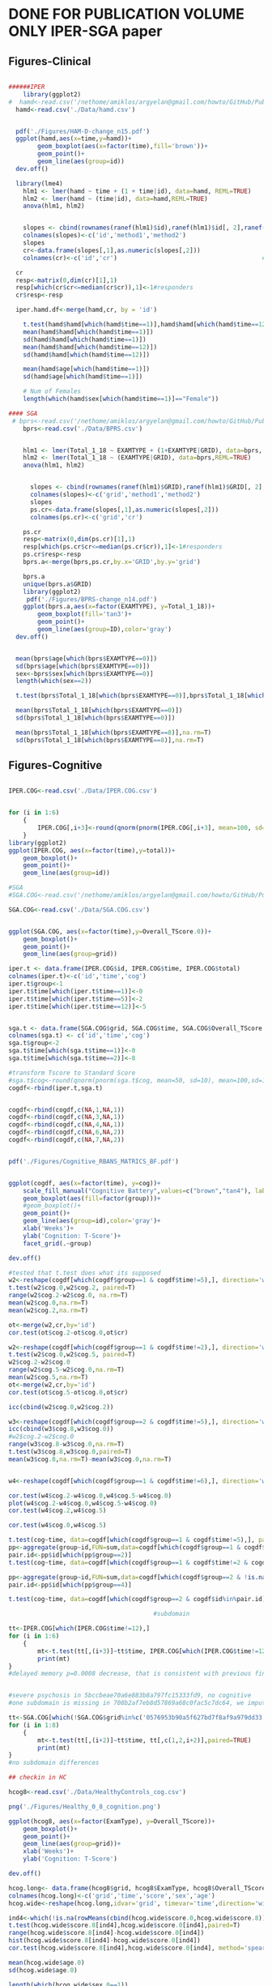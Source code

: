 * DONE FOR PUBLICATION VOLUME ONLY IPER-SGA paper
** Figures-Clinical

#+BEGIN_SRC R

  ######IPER
      library(ggplot2)
  #  hamd<-read.csv('/nethome/amiklos/argyelan@gmail.com/howto/GitHub/Publications/VOLUMEvsCognition/Data/hamd.csv')
    hamd<-read.csv('./Data/hamd.csv')
    

    pdf('./Figures/HAM-D-change_n15.pdf')
    ggplot(hamd,aes(x=time,y=hamd))+
          geom_boxplot(aes(x=factor(time),fill='brown'))+
          geom_point()+
          geom_line(aes(group=id))
    dev.off()

    library(lme4)
      hlm1 <- lmer(hamd ~ time + (1 + time|id), data=hamd, REML=TRUE)
      hlm2 <- lmer(hamd ~ (time|id), data=hamd,REML=TRUE)
      anova(hlm1, hlm2)

      
      slopes <- cbind(rownames(ranef(hlm1)$id),ranef(hlm1)$id[, 2],ranef(hlm2)$id[, 2])
      colnames(slopes)<-c('id','method1','method2')
      slopes
      cr<-data.frame(slopes[,1],as.numeric(slopes[,2]))
      colnames(cr)<-c('id','cr')                                        # Extract random slopes

    cr
    resp<-matrix(0,dim(cr)[1],1)
    resp[which(cr$cr<=median(cr$cr)),1]<-1#responders
    cr$resp<-resp

    iper.hamd.df<-merge(hamd,cr, by = 'id')
    
      t.test(hamd$hamd[which(hamd$time==1)],hamd$hamd[which(hamd$time==12)])
      mean(hamd$hamd[which(hamd$time==1)])
      sd(hamd$hamd[which(hamd$time==1)])
      mean(hamd$hamd[which(hamd$time==12)])
      sd(hamd$hamd[which(hamd$time==12)])

      mean(hamd$age[which(hamd$time==1)])
      sd(hamd$age[which(hamd$time==1)])

      # Num of Females
      length(which(hamd$sex[which(hamd$time==1)]=="Female"))

  #### SGA
   # bprs<-read.csv('/nethome/amiklos/argyelan@gmail.com/howto/GitHub/Publications/VOLUMEvsCognition/Data/bprs.csv')
      bprs<-read.csv('./Data/BPRS.csv')

      
      hlm1 <- lmer(Total_1_18 ~ EXAMTYPE + (1+EXAMTYPE|GRID), data=bprs, REML=TRUE)
      hlm2 <- lmer(Total_1_18 ~ (EXAMTYPE|GRID), data=bprs,REML=TRUE)
      anova(hlm1, hlm2)

        
        slopes <- cbind(rownames(ranef(hlm1)$GRID),ranef(hlm1)$GRID[, 2],ranef(hlm2)$GRID[, 2])
        colnames(slopes)<-c('grid','method1','method2')
        slopes
        ps.cr<-data.frame(slopes[,1],as.numeric(slopes[,2]))
        colnames(ps.cr)<-c('grid','cr')                                        # Extract random slopes

      ps.cr
      resp<-matrix(0,dim(ps.cr)[1],1)
      resp[which(ps.cr$cr<=median(ps.cr$cr)),1]<-1#responders
      ps.cr$resp<-resp
      bprs.a<-merge(bprs,ps.cr,by.x='GRID',by.y='grid')

      bprs.a 
      unique(bprs.a$GRID)
      library(ggplot2)
       pdf('./Figures/BPRS-change_n14.pdf')
      ggplot(bprs.a,aes(x=factor(EXAMTYPE), y=Total_1_18))+
          geom_boxplot(fill='tan3')+
          geom_point()+
          geom_line(aes(group=ID),color='gray')
    dev.off()

    
    mean(bprs$age[which(bprs$EXAMTYPE==0)])
    sd(bprs$age[which(bprs$EXAMTYPE==0)])
    sex<-bprs$sex[which(bprs$EXAMTYPE==0)]
    length(which(sex==2))

    t.test(bprs$Total_1_18[which(bprs$EXAMTYPE==0)],bprs$Total_1_18[which(bprs$EXAMTYPE==8)])

    mean(bprs$Total_1_18[which(bprs$EXAMTYPE==0)])
    sd(bprs$Total_1_18[which(bprs$EXAMTYPE==0)])

    mean(bprs$Total_1_18[which(bprs$EXAMTYPE==8)],na.rm=T)
    sd(bprs$Total_1_18[which(bprs$EXAMTYPE==8)],na.rm=T)
#+END_SRC
** Figures-Cognitive
#+BEGIN_SRC R

  IPER.COG<-read.csv('./Data/IPER.COG.csv')


  for (i in 1:6)
      {
          IPER.COG[,i+3]<-round(qnorm(pnorm(IPER.COG[,i+3], mean=100, sd=15), mean=50,sd=10))
      }
  library(ggplot2)
  ggplot(IPER.COG, aes(x=factor(time),y=total))+
      geom_boxplot()+
      geom_point()+
      geom_line(aes(group=id))

  #SGA
  #SGA.COG<-read.csv('/nethome/amiklos/argyelan@gmail.com/howto/GitHub/Publications/VOLUMEvsCognition/Data/SGA.COG.csv')

  SGA.COG<-read.csv('./Data/SGA.COG.csv')


  ggplot(SGA.COG, aes(x=factor(time),y=Overall_TScore.0))+
      geom_boxplot()+
      geom_point()+
      geom_line(aes(group=grid))

  iper.t <- data.frame(IPER.COG$id, IPER.COG$time, IPER.COG$total)
  colnames(iper.t)<-c('id','time','cog')
  iper.t$group<-1
  iper.t$time[which(iper.t$time==1)]<-0
  iper.t$time[which(iper.t$time==5)]<-2
  iper.t$time[which(iper.t$time==12)]<-5


  sga.t <- data.frame(SGA.COG$grid, SGA.COG$time, SGA.COG$Overall_TScore.0)
  colnames(sga.t) <- c('id','time','cog')
  sga.t$group<-2
  sga.t$time[which(sga.t$time==1)]<-0
  sga.t$time[which(sga.t$time==2)]<-8

  #transform Tscore to Standard Score
  #sga.t$cog<-round(qnorm(pnorm(sga.t$cog, mean=50, sd=10), mean=100,sd=15))
  cogdf<-rbind(iper.t,sga.t)


  cogdf<-rbind(cogdf,c(NA,1,NA,1))
  cogdf<-rbind(cogdf,c(NA,3,NA,1))
  cogdf<-rbind(cogdf,c(NA,4,NA,1))
  cogdf<-rbind(cogdf,c(NA,6,NA,2))
  cogdf<-rbind(cogdf,c(NA,7,NA,2))


  pdf('./Figures/Cognitive_RBANS_MATRICS_BF.pdf')


  ggplot(cogdf, aes(x=factor(time), y=cog))+
      scale_fill_manual("Cognitive Battery",values=c("brown","tan4"), labels=c('RBANS','MATRICS'))+
      geom_boxplot(aes(fill=factor(group)))+
      #geom_boxplot()+
      geom_point()+
      geom_line(aes(group=id),color='gray')+
      xlab('Weeks')+
      ylab('Cognition: T-Score')+
      facet_grid(.~group)

  dev.off()

  #tested that t.test does what its supposed
  w2<-reshape(cogdf[which(cogdf$group==1 & cogdf$time!=5),], direction='wide')
  t.test(w2$cog.0,w2$cog.2, paired=T)
  range(w2$cog.2-w2$cog.0, na.rm=T)
  mean(w2$cog.0,na.rm=T)
  mean(w2$cog.2,na.rm=T)

  ot<-merge(w2,cr,by='id')
  cor.test(ot$cog.2-ot$cog.0,ot$cr)

  w2<-reshape(cogdf[which(cogdf$group==1 & cogdf$time!=2),], direction='wide')
  t.test(w2$cog.0,w2$cog.5, paired=T)
  w2$cog.2-w2$cog.0
  range(w2$cog.5-w2$cog.0,na.rm=T)
  mean(w2$cog.5,na.rm=T)
  ot<-merge(w2,cr,by='id')
  cor.test(ot$cog.5-ot$cog.0,ot$cr)

  icc(cbind(w2$cog.0,w2$cog.2))

  w3<-reshape(cogdf[which(cogdf$group==2 & cogdf$time!=5),], direction='wide')
  icc(cbind(w3$cog.8,w3$cog.0))
  #w2$cog.2-w2$cog.0
  range(w3$cog.8-w3$cog.0,na.rm=T)
  t.test(w3$cog.8,w3$cog.0,paired=T)
  mean(w3$cog.8,na.rm=T)-mean(w3$cog.0,na.rm=T)


  w4<-reshape(cogdf[which(cogdf$group==1 & cogdf$time!=6),], direction='wide')

  cor.test(w4$cog.2-w4$cog.0,w4$cog.5-w4$cog.0)
  plot(w4$cog.2-w4$cog.0,w4$cog.5-w4$cog.0)
  cor.test(w4$cog.2,w4$cog.5)

  cor.test(w4$cog.0,w4$cog.5)

  t.test(cog~time, data=cogdf[which(cogdf$group==1 & cogdf$time!=5),], paired=TRUE)
  pp<-aggregate(group~id,FUN=sum,data=cogdf[which(cogdf$group==1 & cogdf$time!=2),])
  pair.id<-pp$id[which(pp$group==2)]
  t.test(cog~time, data=cogdf[which(cogdf$group==1 & cogdf$time!=2 & cogdf$id%in%pair.id),], paired=TRUE)

  pp<-aggregate(group~id,FUN=sum,data=cogdf[which(cogdf$group==2 & !is.na(cogdf$cog)),])
  pair.id<-pp$id[which(pp$group==4)]

  t.test(cog~time, data=cogdf[which(cogdf$group==2 & cogdf$id%in%pair.id),], paired=TRUE)

                                          #subdomain

  tt<-IPER.COG[which(IPER.COG$time!=12),]
  for (i in 1:6)
      {
          mt<-t.test(tt[,(i+3)]~tt$time, IPER.COG[which(IPER.COG$time!=12),c(2,3,i+3)],paired=TRUE)
          print(mt)
  }
  #delayed memory p=0.0008 decrease, that is consistent with previous findings. 


  #severe psychosis in 5bccbeae70a6e883b8a797fc15333fd9, no cognitive
  #one subdomain is missing in 708b2af7eb8d57869a68c0fac5c7dc64, we imputed the total score

  tt<-SGA.COG[which(!SGA.COG$grid%in%c('0576953b90a5f627bd7f8af9a979dd33','e35f2445760d79b19bf9c59e2071b40e')),]
  for (i in 1:8)
      {
          mt<-t.test(tt[,(i+2)]~tt$time, tt[,c(1,2,i+2)],paired=TRUE)
          print(mt)
  }
  #no subdomain differences

  ## checkin in HC

  hcog8<-read.csv('./Data/HealthyControls_cog.csv')

  png('./Figures/Healthy_0_8_cognition.png')

  ggplot(hcog8, aes(x=factor(ExamType), y=Overall_TScore))+
      geom_boxplot()+
      geom_point()+
      geom_line(aes(group=grid))+
      xlab('Weeks')+
      ylab('Cognition: T-Score')

  dev.off()

  hcog.long<- data.frame(hcog8$grid, hcog8$ExamType, hcog8$Overall_TScore,hcog8$sex, hcog8$AgeAtNP)
  colnames(hcog.long)<-c('grid','time','score','sex','age')
  hcog.wide<-reshape(hcog.long,idvar='grid', timevar='time',direction='wide')

  ind4<-which(!is.na(rowMeans(cbind(hcog.wide$score.0,hcog.wide$score.8))))
  t.test(hcog.wide$score.8[ind4],hcog.wide$score.0[ind4],paired=T)
  range(hcog.wide$score.8[ind4]-hcog.wide$score.0[ind4])
  hist(hcog.wide$score.8[ind4]-hcog.wide$score.0[ind4])
  cor.test(hcog.wide$score.8[ind4],hcog.wide$score.0[ind4], method='spearman')

  mean(hcog.wide$age.0)
  sd(hcog.wide$age.0)

  length(which(hcog.wide$sex.0==1))
  length(which(hcog.wide$sex.0==2))
  dim(hcog.wide)
                                          #unique(SGA.COG$grid)
  library(irr)
  icc(cbind(hcog.wide$score.8[ind4],hcog.wide$score.0[ind4]))
  hcog.long$group<-1
  hcog.long<-unique(hcog.long)[,c(1,2,3,6)]


  beteg<-cogdf[which(cogdf$group==2),]
  colnames(hcog.long)<-colnames(beteg)

  aggregate(group~id, FUN=sum,unique(hcog.long[which(hcog.long$group==1),]))

  w8<-rbind(hcog.long,beteg)

  #testing for interaction: no interaction

  lm.1<-aov(cog~factor(time)*factor(group)+Error(id),data=w8)
  #lm.1<-aov(cog~time*group,data=w8)

  summary(lm.1)


  library(lme4)

  lmeModel = lmer(cog ~ factor(group)*factor(time) + (1+time|id), data=w8,REML=FALSE)
  lmeModel2 = lmer(cog ~ factor(group)+factor(time) + (1+time|id), data=w8,REML=FALSE)
  anova(lmeModel,lmeModel2)


#+END_SRC
** Figures-Volume
#+BEGIN_SRC R

  #### IPER VOL HAM-D
  library(ggplot2)
  voliper <- read.csv('/nethome/amiklos/argyelan@gmail.com/howto/GitHub/Publications/VOLUMEvsCognition/Data/VOL_IPER.csv')
  voliper <- read.csv('./Data/VOL_IPER.csv')

  iper.hamd.df.s<-iper.hamd.df[which(iper.hamd.df$time==2),]
  voliper.hamd <- merge(iper.hamd.df.s, voliper,by='id')
  cclin<-cor(voliper.hamd$cr,voliper.hamd[,12:dim(voliper.hamd)[2]])
  as.numeric(cclin)
  #temp2 <-read.csv('/nethome/amiklos/argyelan@gmail.com/projects/ECT/IPER/2020JUL/Data/IPER_results_dcogav.csv')
  #temp <- temp2[1:(dim(temp2)[1]-3),]
  #temp$HAMD<-t(cclin)[6:48]
  #write.csv(temp[,c(dim(temp)[2],2:(dim(temp)[2]-1))], '/nethome/amiklos/argyelan@gmail.com/projects/ECT/IPER/2020JUL/Data/IPER_results_HAMD_dcogav.csv')


                                          #FDR correction
  #p.adjust(temp2$pval, method ='fdr')
                                          #amygdala and hippocampus
  # transform data from standard score to T-score
  voliper$dcog<-round(qnorm(pnorm(voliper$mem.5, mean=100, sd=15), mean=50,sd=10))-round(qnorm(pnorm(voliper$mem.1, mean=100, sd=15), mean=50,sd=10))
  voliper$dcog12<-round(qnorm(pnorm(voliper$mem.12, mean=100, sd=15), mean=50,sd=10))-round(qnorm(pnorm(voliper$mem.1, mean=100, sd=15), mean=50,sd=10))
  voliper$dcogav<-rowMeans(cbind(voliper$dcog,voliper$dcog12),na.rm=TRUE)


  voliper.p<-voliper
  voliper.p$Hippocampus[which(voliper.p$grid==levels(voliper.p$grid)[1])]<-1.35 #this is just jittering for plotting, so that this two values not overlap on the figure
  voliper.p$Hippocampus[which(voliper.p$grid==levels(voliper.p$grid)[3])]<-1.15
  fav <- ggplot(voliper.p, aes(x=Hippocampus, y=dcogav))+
      stat_smooth(method = 'lm')+
      geom_point(aes(size=5     ),show.legend = FALSE)+
      xlab('Hippocampus volume change (%)')+
      ylab('Cognition change (RBANS TScore difference (5th and 12th ECT average versus baseline)')
  fav
  mean(voliper$Hippocampus)
  mean(voliper$ECTnum)
  sd(voliper$ECTnum)
  cor.test(voliper$Hippocampus, voliper$dcogav)

  f12 <- ggplot(voliper, aes(x=Hippocampus, y=dcog12))+
      stat_smooth(method = 'lm')+
      geom_point(aes(size=5     ),show.legend = FALSE)+
      xlab('Hippocampus volume change (%)')+
      ylab('Cognition change (RBANS TScore difference between 12th ECT vs baseline)')
  cor.test(voliper$Hippocampus, voliper$dcog12)

  f12

  f05 <- ggplot(voliper, aes(x=Hippocampus, y=dcog))+
      stat_smooth(method = 'lm')+
      geom_point(aes(size=5     ),show.legend = FALSE)+
      xlab('Hippocampus volume change (%)')+
      ylab('Cognition change (RBANS TScore difference between 5th ECT vs baseline)')
  f05
  cor.test(voliper$Hippocampus, voliper$dcog)

                                          #quick check if there is a cognition versus clinical

  cor.test(voliper.hamd$cr, voliper.hamd$mem.5-voliper.hamd$mem.1)
  cor.test(voliper.hamd$cr, voliper.hamd$mem.12-voliper.hamd$mem.1)


                                          #install.packages('gpubr')
  library(gridExtra)

  png('./Figures/IPER-VO-COG12-05.png')
  grid.arrange(f05,f12, ncol =2, nrow=1)
  dev.off()

  #### SGA VOL BPRS
  #volsga<-read.csv('/nethome/amiklos/argyelan@gmail.com/howto/GitHub/Publications/VOLUMEvsCognition/Data/VOL_SGA.csv')
  volsga<-read.csv('./Data/VOL_SGA.csv')
  volsga$grid
  unique(SGA.COG$grid)                                       #--> SGA.COG from Figures COG
  SGA.COG.long<-reshape(SGA.COG, idvar='grid', timevar='time', direction='wide')

  sga.fin<-merge(SGA.COG.long,volsga,by='grid')
  i<-which(sga.fin$grid=='e35f2445760d79b19bf9c59e2071b40e')
  sga.fin$Overall_TScore.0.1[i] <-mean(as.numeric(sga.fin[i,c(3,5,6,7,8,9)]))#imputing one missing variable from the others


  ind<-which(!is.na(sga.fin$Overall_TScore.0.1))
  png('./Figures/SGA-VO-COG08.png')
  f08<-ggplot(sga.fin[ind,], aes(x=Hippocampus, y=Overall_TScore.0.2 - Overall_TScore.0.1))+
      stat_smooth(method = 'lm')+
      geom_point(aes(size=5     ),show.legend = FALSE)+
      xlab('Hippocampus volume change (%)')+
      ylab('Cognition change (MATRICS TScore difference)')
  f08
  dev.off()
  pdf('./Figures/IPER-VOLALL-COG05--08.pdf')
  grid.arrange(f05,f12,f08, ncol =3, nrow=1)
  dev.off()
  cor.test(sga.fin$Overall_TScore.0.2-sga.fin$Overall_TScore.0.1, sga.fin$Hippocampus)
  #cor.test(sga.fin$Overall_TScore.0, sga.fin$Hippocampus)
                                          #transform Tscore to Standard Score
  #  sga.t$cog<-round(qnorm(pnorm(sga.t$cog, mean=50, sd=10), mean=100,sd=15))
  volsga.bprs <- merge(ps.cr, volsga,by='grid')
  cclin<-cor(volsga.bprs$cr,volsga.bprs[,7:(dim(volsga.bprs)[2]-8)])
  as.numeric(cclin)
                                          #CLINICAL and COGNITION is ORTHOGONAL
                                          #impute one individual - see text
  volsga.bprs$dcog8[which(volsga$grid=='e35f2445760d79b19bf9c59e2071b40e')]<-(6-21)
  cor.test(volsga.bprs$cr,volsga.bprs$dcog8)

  #volsga.bprs mean change
  colMeans(volsga.bprs[,7:(dim(volsga.bprs)[2]-8)])



                                          #Main figure
  ind<-which(!is.na(sga.fin$Overall_TScore.0.1))

  #jittering for plotting - three values overlap that needs to be jittered
  sga.fin.p<-sga.fin
  sga.fin.p$Hippocampus[which(sga.fin.p$grid==levels(sga.fin.p$grid)[14])]<-3.15
  sga.fin.p$Hippocampus[which(sga.fin.p$grid==levels(sga.fin.p$grid)[6])]<-3.85

  sga.t<-cbind(sga.fin.p$Overall_TScore.0.2[ind]-sga.fin.p$Overall_TScore.0.1[ind], sga.fin.p$Hippocampus[ind], 2, sga.fin.p$ECTnum[ind])
  ipe.t<-cbind(voliper.p$dcogav,voliper.p$Hippocampus,1,voliper.p$ECTnum)


  all<-data.frame(rbind(ipe.t,sga.t))
  colnames(all)<-c('cog','hip','grp','num')

  all2<-data.frame(rbind(cbind(sga.fin.p$Hippocampus, 2, sga.fin.p$ECTnum),cbind(voliper.p$Hippocampus,1,voliper.p$ECTnum)))
  colnames(all2)<-c('hip','grp','num')



  fent<-ggplot(all[which(all$grp==2),], aes(x=hip, y=cog))+
              stat_smooth(method='lm')+
      geom_point(size=5)+
      xlim(c(-2.5,7))+
      xlab('Hippocampus volume change (%)')+
      ylab('Cognition change (T-Score)')
  koze<-ggplot(all[which(all$grp==1),], aes(x=hip, y=cog))+
              stat_smooth(method='lm')+
      geom_point(size=5)+
      #xlim(c(-2.5,7))+
      xlab('Hippocampus volume change (%)')+
      ylab('Cognition change (T-Score)')
  lent<-ggplot(all2, aes(x=factor(grp), y=hip))+
      geom_boxplot()+
      geom_point(aes(size=num))+
  #    geom_point(aes(size=num), position=position_jitter())+
      labs(size='ECT numbers')+
      scale_size_continuous(breaks =  c(5,10,15,20,25),limits=c(5,25), labels = c('5','10','15','20','25'))+
      theme(legend.position='bottom')+
      coord_flip()+
      ylim(c(-2.5,6.5))+
      xlab('')+
      ylab('Hippocampus volume change (%)')+
      scale_x_discrete(labels=c('MDD','SCZ'))


  pdf('./Figures/Figure_03.pdf')
  grid.arrange( koze,fent, lent, layout_matrix=rbind(c(1,2),c(1,2),c(3,3)))
  dev.off()
  pdf('./Figures/SupplementaryFigure_04.pdf')
  grid.arrange(f05,f12,fent, ncol =3, nrow=1)
  dev.off()

  mean(all2$num[which(all2$grp==2)])
  sd(all2$num[which(all2$grp==2)])

  mean(all2$hip[which(all2$grp==2)])

  mean(all2$num[which(all2$grp==1)])
  sd(all2$num[which(all2$grp==1)])

  mean(all2$hip[which(all2$grp==1)])

  t.test(all2$hip[which(all2$grp==1)],all2$hip[which(all2$grp==2)])


#+END_SRC
** Figures-Volume-2
#+BEGIN_SRC R

  voliper #from above
  volsga  #from above

  volind.iper<-10:52
  volind.sga<-5:47
                                          #volind

  iperdbl<-voliper[,volind.iper]
  sgadbl<-volsga[,volind.sga]

  x<-cbind(as.numeric(colMeans(sgadbl)),volind,2)
  y<-cbind(as.numeric(colMeans(iperdbl)),volind,1)
           
  volchange<-data.frame(rbind(x,y))
  colnames(volchange)<-c('val','id','grp')

  a.av<-ggplot(volchange, aes(x=factor(grp), y=val))+
      geom_boxplot(fill=c('brown','tan3'))+
      geom_point()+
      geom_line(aes(group=id))+
      xlab('')+
      ylab('Average Volume Change (%)')+
      scale_x_discrete(labels=c('1'='MDD','2'='SCZ'))
  ,#+
  #    geom_text(aes(label=id))

  pdf('./Figures/Volume_change.pdf')
  a.av
  dev.off()


  t.test(y[1:42,1],x[1:42,1],paired=TRUE)


#+END_SRC
** Tables
#+BEGIN_SRC R
  #Install the relevant libraries - do this one time

  #install.packages("data.table")

  #install.packages("dplyr")

  #install.packages("formattable")

  #install.packages("tidyr")

  library(data.table)

  library(dplyr)

  library(formattable)

  library(tidyr)

  #Set a few color variables to make our table more visually appealing


  customGreen0 = "#DeF7E9"
  #customGreen0 = "#ffffff"

  customGreen = "#71CA97"


  customRed = "#ff7f7f"
  customGray ="#808080" 

  res <- read.csv('./Data/IPER_results_HAMD_dcogav.csv')
  res$FDR<-p.adjust(res$pval, method = 'fdr')

  resform <- res%>%mutate_at(colnames(res)[c(2:3,5:10)], function(x)round(x,digits=2))%>%mutate_at('pval', function(x)round(x, digits=5))%>%mutate_at('FDR', function(x)round(x, digits=4))

  improvement_formatter <- 
    formatter("span", 
              style = x ~ style(
                font.weight = "bold", 
                color = ifelse(x < -0.52, "gray", ifelse(x < -0.51, customRed, "gray"))))

  myformatfunc<-formatter("span",
                       style = ~ style(color = ifelse(`totalRBANS`<=(-0.51) & `pval`<0.002,"black",customGray)))

  myformatfunc2 <-formatter("span",
                       style = ~ style(color = ifelse(`totalRBANS`<=(-0.51) & `pval`<0.002,"black",customGray)),
            x ~ icontext(ifelse(x == "Hippocampus", "star", ""), x))

  FT<-formattable(resform[,2:12], align =c("l","c","c","c","c","c", "c", "c", "r"), list(
    `roi` = myformatfunc2,
    `totalRBANS` =  myformatfunc,
    `HAMD` = formatter("span",style = ~ style(color="grey")),
    area(col = c(d), row=which(resform$d>0)) ~ color_bar("pink"), 
  #  area(col = c(1,3:7)) ~ function(x) round(x,digits = 2),
    #`tval`= color_tile(customGreen0, customGreen),
    area(col =c(pval), row=which(resform$pval<0.002)) ~ color_tile(customGreen, customGreen0)
    #`totalRBANS` = improvement_formatter
    #`Improvement` = improvement_formatter
    ))

  FT

  html_header="
  <head> 
  <meta charset=\"utf-8\"> 
  <meta name=\"viewport\" content=\"width=device-width, initial-scale=1\"> 
  <link rel=\"stylesheet\" href=\"https://maxcdn.bootstrapcdn.com/bootstrap/3.3.7/css/bootstrap.min.css\">
  </head>
  <body>
  "

  write(paste(html_header, FT, sep=""), "./Tables/dcogavRES.html")

  #install.packages('htmltools')
  #install.packages('webshot')
  library(htmltools)
  library(webshot)
                                          #webshot::install_phantomjs()

  export_formattable <- function(f, file, width = "300mm", height = NULL, 
                                 background = "white", delay = 0.2)
      {
        w <- as.htmlwidget(f, width = width, height = height)
        path <- html_print(w, background = background, viewer = NULL)
        url <- paste0("file:///", gsub("\\\\", "/", normalizePath(path)))
        webshot(url,
                file = file,
                selector = ".formattable_widget",
                delay = delay)
      }

  export_formattable(FT, "./Tables/dcogavRES.png")


  #####SGAECT###

  res <- read.csv('./Data/SGA_results_BPRS_dcog08.csv')
  cbind(res$pval, p.adjust(res$pval, method = 'fdr'))
  res$FDR<-p.adjust(res$pval, method = 'fdr')
  colnames(res)[3]<-'totalMATRICS'
  resform <- res[1:(dim(res)[1]),]%>%mutate_at(colnames(res)[c(2,3,5:12)], function(x)round(x,digits=2))%>%mutate_at('pval', function(x)round(x, digits=5))%>%mutate_at('FDR', function(x)round(x, digits=4))

  improvement_formatter <- 
    formatter("span", 
              style = x ~ style(
                font.weight = "bold", 
                color = ifelse(x < -0.56, "gray", ifelse(x < -0.55, customRed, "gray"))))

  myformatfunc<-formatter("span",
                       style = ~ style(color = ifelse(`totalMATRICS`<(-0.55) & `pval`<0.002,"black",customGray)))

  myformatfunc2 <-formatter("span",
                       style = ~ style(color = ifelse(`totalMATRICS`<(-0.55) & `pval`<0.002,"black",customGray)),
            x ~ icontext(ifelse(x == "Hippocampus", "star", ""), x))

  FT<-formattable(resform[,2:14], align =c("l","c","c","c","c","c", "c", "c","c", "c", "r"), list(
    `roi` = myformatfunc2,
    `totalMATRICS` =  myformatfunc,
    #`BPRS` = formatter("span",style = ~ style(color="grey")),
    `BPRS` = myformatfunc,
    area(col = c(d), row=which(resform$d>0)) ~ color_bar("pink"), 
  #  area(col = c(1,3:7)) ~ function(x) round(x,digits = 2),
    #`tval`= color_tile(customGreen0, customGreen),
    area(col =c(pval), row=which(resform$pval<0.02)) ~ color_tile(customGreen, customGreen0)
    #`totalRBANS` = improvement_formatter
    #`Improvement` = improvement_formatter
    ))

  FT

  html_header="
  <head> 
  <meta charset=\"utf-8\"> 
  <meta name=\"viewport\" content=\"width=device-width, initial-scale=1\"> 
  <link rel=\"stylesheet\" href=\"https://maxcdn.bootstrapcdn.com/bootstrap/3.3.7/css/bootstrap.min.css\">
  </head>
  <body>
  "

  write(paste(html_header, FT, sep=""), "./Tables/SGAdcog08RES.html")

  #install.packages('htmltools')
  #install.packages('webshot')
  library(htmltools)
  #install.packages('webshot', , dependencies=TRUE, repos='http://cran.rstudio.com/')
  library(webshot)
                                          #webshot::install_phantomjs()

  export_formattable <- function(f, file, width = "300mm", height = NULL, 
                                 background = "white", delay = 0.2)
      {
        w <- as.htmlwidget(f, width = width, height = height)
        path <- html_print(w, background = background, viewer = NULL)
        url <- paste0("file:///", gsub("\\\\", "/", normalizePath(path)))
        webshot(url,
                file = file,
                selector = ".formattable_widget",
                delay = delay)
      }

  export_formattable(FT, "./Tables/SGAdcog08RES.png")

#+END_SRC
